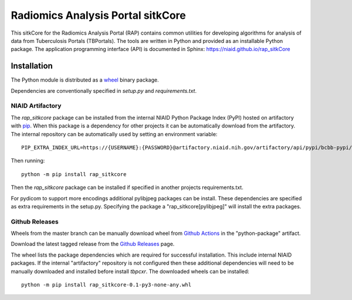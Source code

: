 Radiomics Analysis Portal sitkCore
++++++++++++++++++++++++++++++++++

This sitkCore for the Radiomics Analysis Portal (RAP) contains common utilities for developing algorithms for analysis
of data from Tuberculosis Portals (TBPortals). The tools are written in Python and provided as an installable Python
package. The application programming interface (API) is documented in Sphinx: https://niaid.github.io/rap_sitkCore

.. image:: https://github.com/niaid/rap_sitkCore/actions/workflows/main.yml/badge.svg?branch=master
   :target: https://github.com/niaid/rap_sitkCore/actions/workflows/main.yml
   :alt: Master Build Status

Installation
------------

The Python module is distributed as a `wheel`_ binary package.

Dependencies are conventionally specified in `setup.py` and `requirements.txt`.

NIAID Artifactory
^^^^^^^^^^^^^^^^^

The `rap_sitkcore` package can be installed from the internal NIAID Python Package Index (PyPI) hosted on
artifactory with `pip`_. When this package is a dependency for other projects it can be automatically download from the
artifactory. The internal repository can be automatically used by setting an environment variable::

 PIP_EXTRA_INDEX_URL=https://{USERNAME}:{PASSWORD}@artifactory.niaid.nih.gov/artifactory/api/pypi/bcbb-pypi/simple

Then running::

 python -m pip install rap_sitkcore

Then the `rap_sitkcore` package can be installed if specified in another projects requirements.txt.

For pydicom to support more encodings additional pylibjpeg packages can be install. These dependencies are specified as
extra requirements in the setup.py. Specifying the package a "rap_sitkcore[pylibjpeg]" will install the extra packages.

Github Releases
^^^^^^^^^^^^^^^

Wheels from the master branch can be manually download wheel from `Github Actions`_ in the "python-package" artifact.

Download the latest tagged release from the `Github Releases`_ page.

The wheel lists the package dependencies which are required for successful installation. This include internal NIAID
packages. If the internal "artifactory" repository is not configured then these additional dependencies will need to be
manually downloaded and installed before install `tbpcxr`. The downloaded wheels can be installed::

 python -m pip install rap_sitkcore-0.1-py3-none-any.whl


.. _pip: https://pip.pypa.io/en/stable/quickstart/
.. _Github Actions: https://github.com/niaid/rap_sitkCore/actions?query=branch%3Amaster
.. _GitHub Issues:  https://github.com/niaid/rap_sitkCore
.. _wheel: https://www.python.org/dev/peps/pep-0427/
.. _Github Releases: https://github.com/niaid/rap_sitkCore/release
